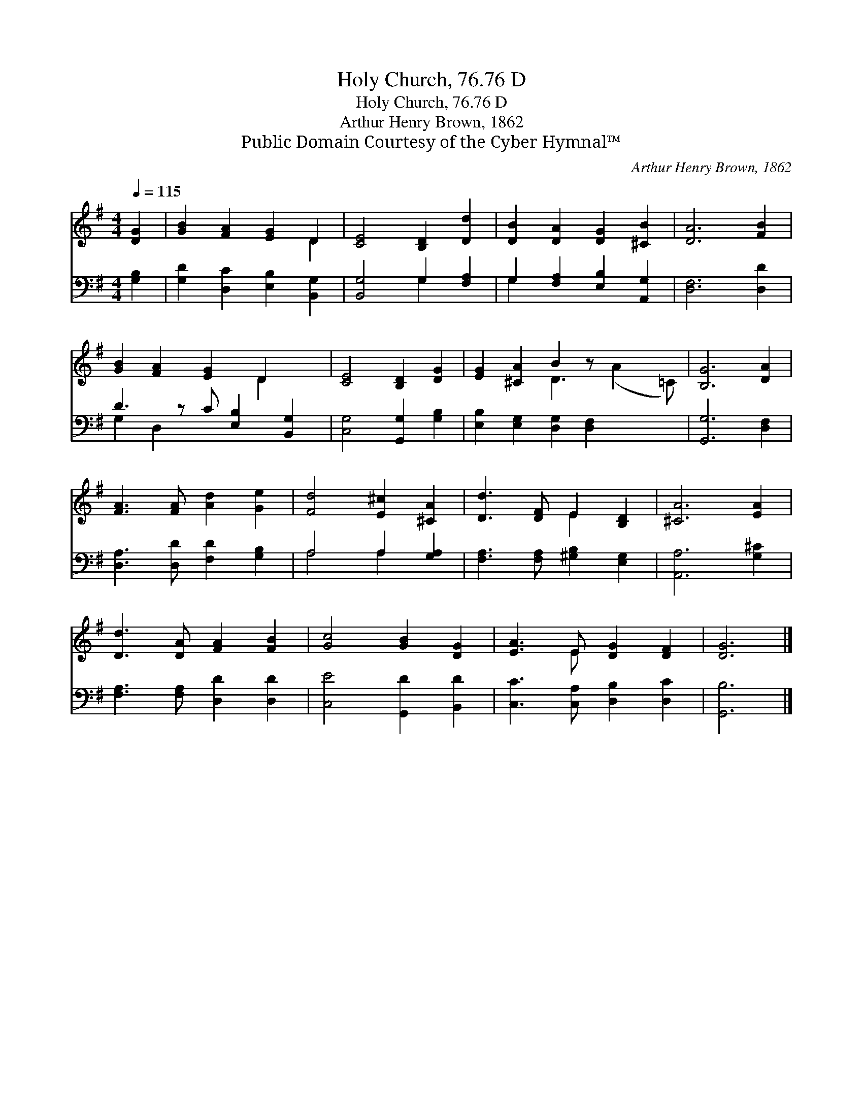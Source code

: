 X:1
T:Holy Church, 76.76 D
T:Holy Church, 76.76 D
T:Arthur Henry Brown, 1862
T:Public Domain Courtesy of the Cyber Hymnal™
C:Arthur Henry Brown, 1862
Z:Public Domain
Z:Courtesy of the Cyber Hymnal™
%%score ( 1 2 ) ( 3 4 )
L:1/8
Q:1/4=115
M:4/4
K:G
V:1 treble 
V:2 treble 
V:3 bass 
V:4 bass 
V:1
 [DG]2 | [GB]2 [FA]2 [EG]2 D2 | [CE]4 [B,D]2 [Dd]2 | [DB]2 [DA]2 [DG]2 [^CB]2 | [DA]6 [FB]2 | %5
 [GB]2 [FA]2 [EG]2 D2 x | [CE]4 [B,D]2 [DG]2 | [EG]2 [^CA]2 B2 z x3 | [B,G]6 [DA]2 | %9
 [FA]3 [FA] [Ad]2 [Ge]2 | [Fd]4 [E^c]2 [^CA]2 | [Dd]3 [DF] E2 [B,D]2 | [^CA]6 [EA]2 | %13
 [Dd]3 [DA] [FA]2 [FB]2 | [Gc]4 [GB]2 [DG]2 | [EA]3 E [DG]2 [DF]2 | [DG]6 |] %17
V:2
 x2 | x6 D2 | x8 | x8 | x8 | x6 D2 x | x8 | x4 D3 (A2 =C) | x8 | x8 | x8 | x4 E2 x2 | x8 | x8 | %14
 x8 | x3 E x4 | x6 |] %17
V:3
 [G,B,]2 | [G,D]2 [D,C]2 [E,B,]2 [B,,G,]2 | [B,,G,]4 G,2 [F,A,]2 | G,2 [F,A,]2 [E,B,]2 [A,,G,]2 | %4
 [D,F,]6 [D,D]2 | D3 z C [E,B,]2 [B,,G,]2 | [C,G,]4 [G,,G,]2 [G,B,]2 | %7
 [E,B,]2 [E,G,]2 [D,G,]2 [D,F,]2 x2 | [G,,G,]6 [D,F,]2 | [D,A,]3 [D,D] [F,D]2 [G,B,]2 | %10
 A,4 A,2 [G,A,]2 | [F,A,]3 [F,A,] [^G,B,]2 [E,G,]2 | [A,,A,]6 [G,^C]2 | %13
 [F,A,]3 [F,A,] [D,D]2 [D,D]2 | [C,E]4 [G,,D]2 [B,,D]2 | [C,C]3 [C,A,] [D,B,]2 [D,C]2 | [G,,B,]6 |] %17
V:4
 x2 | x8 | x4 G,2 x2 | G,2 x6 | x8 | G,2 D,2 x5 | x8 | x10 | x8 | x8 | A,4 A,2 x2 | x8 | x8 | x8 | %14
 x8 | x8 | x6 |] %17

